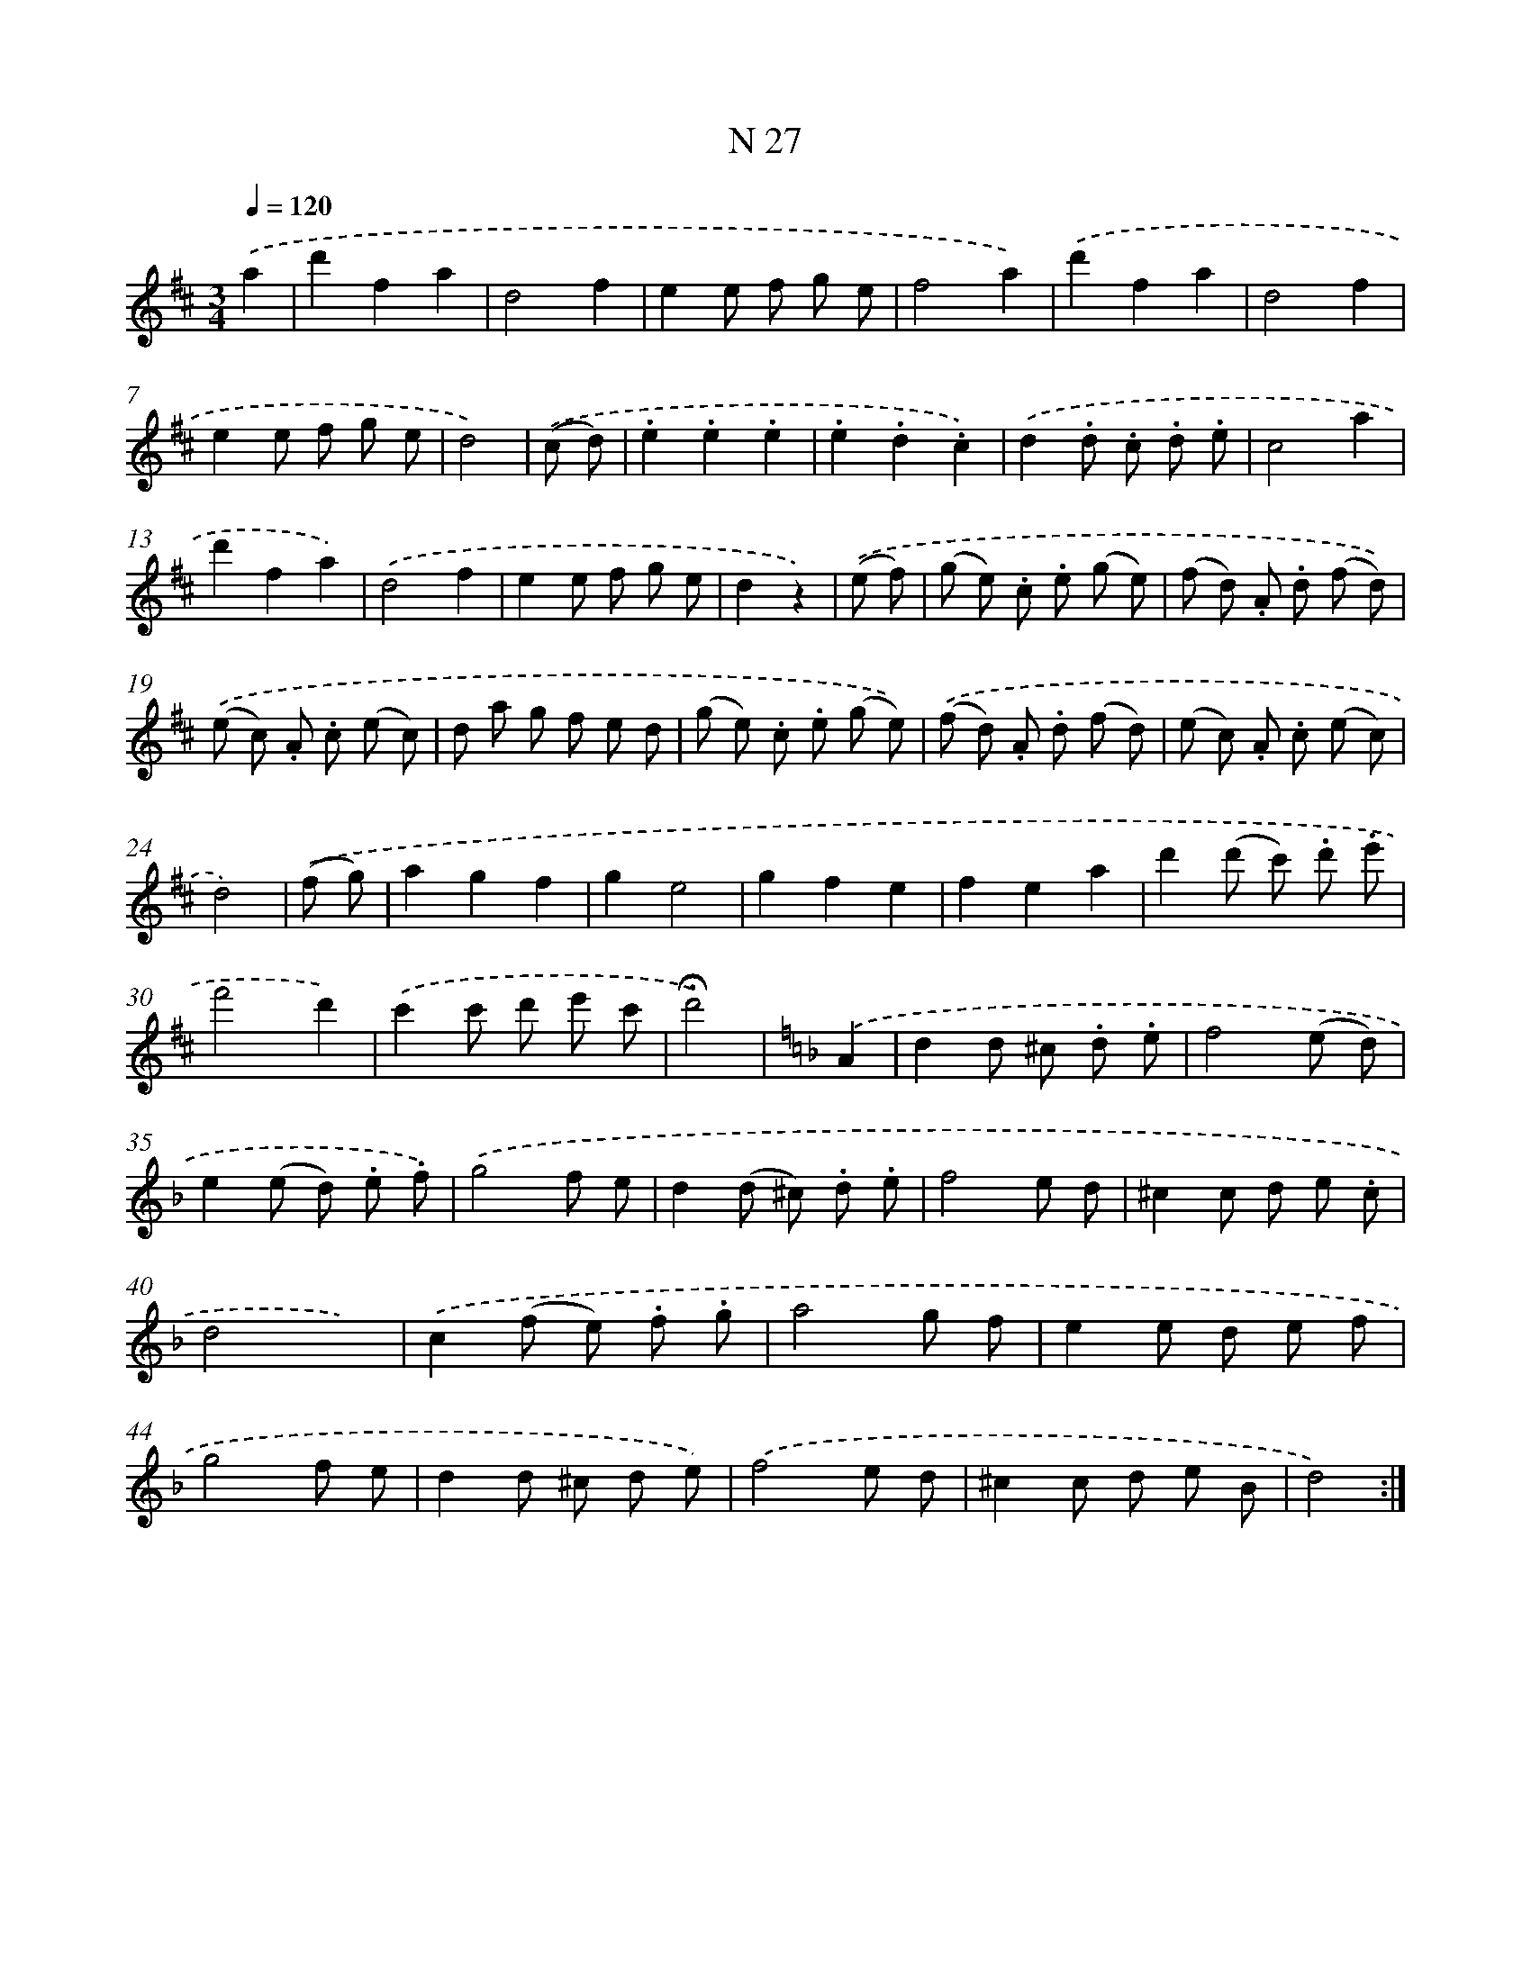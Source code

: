 X: 13966
T: N 27
%%abc-version 2.0
%%abcx-abcm2ps-target-version 5.9.1 (29 Sep 2008)
%%abc-creator hum2abc beta
%%abcx-conversion-date 2018/11/01 14:37:39
%%humdrum-veritas 1167934872
%%humdrum-veritas-data 2141762019
%%continueall 1
%%barnumbers 0
L: 1/8
M: 3/4
Q: 1/4=120
K: D clef=treble
.('a2 [I:setbarnb 1]|
d'2f2a2 |
d4f2 |
e2e f g e |
f4a2) |
.('d'2f2a2 |
d4f2 |
e2e f g e |
d4) |
.('(c d) [I:setbarnb 9]|
.e2.e2.e2 |
.e2.d2.c2) |
.('d2.d .c .d .e |
c4a2 |
d'2f2a2) |
.('d4f2 |
e2e f g e |
d2z2) |
.('(e f) [I:setbarnb 17]|
(g e) .c .e (g e) |
(f d) .A .d (f d)) |
.('(e c) .A .c (e c) |
d a g f e d |
(g e) .c .e (g e)) |
.('(f d) .A .d (f d) |
(e c) .A .c (e c) |
d4) |
.('(f g) [I:setbarnb 25]|
a2g2f2 |
g2e4 |
g2f2e2 |
f2e2a2 |
d'2(d' c') .d' .e' |
f'4d'2) |
.('c'2c' d' e' c' |
!fermata!d'4) |
[K:F] .('A2 [I:setbarnb 33]|
d2d ^c .d .e |
f4(e d) |
e2(e d) .e .f) |
.('g4f e |
d2(d ^c) .d .e |
f4e d |
^c2c d e .c |
d4x2) |
.('c2(f e) .f .g |
a4g f |
e2e d e f |
g4f e |
d2d ^c d e) |
.('f4e d |
^c2c d e B |
d4) :|]
